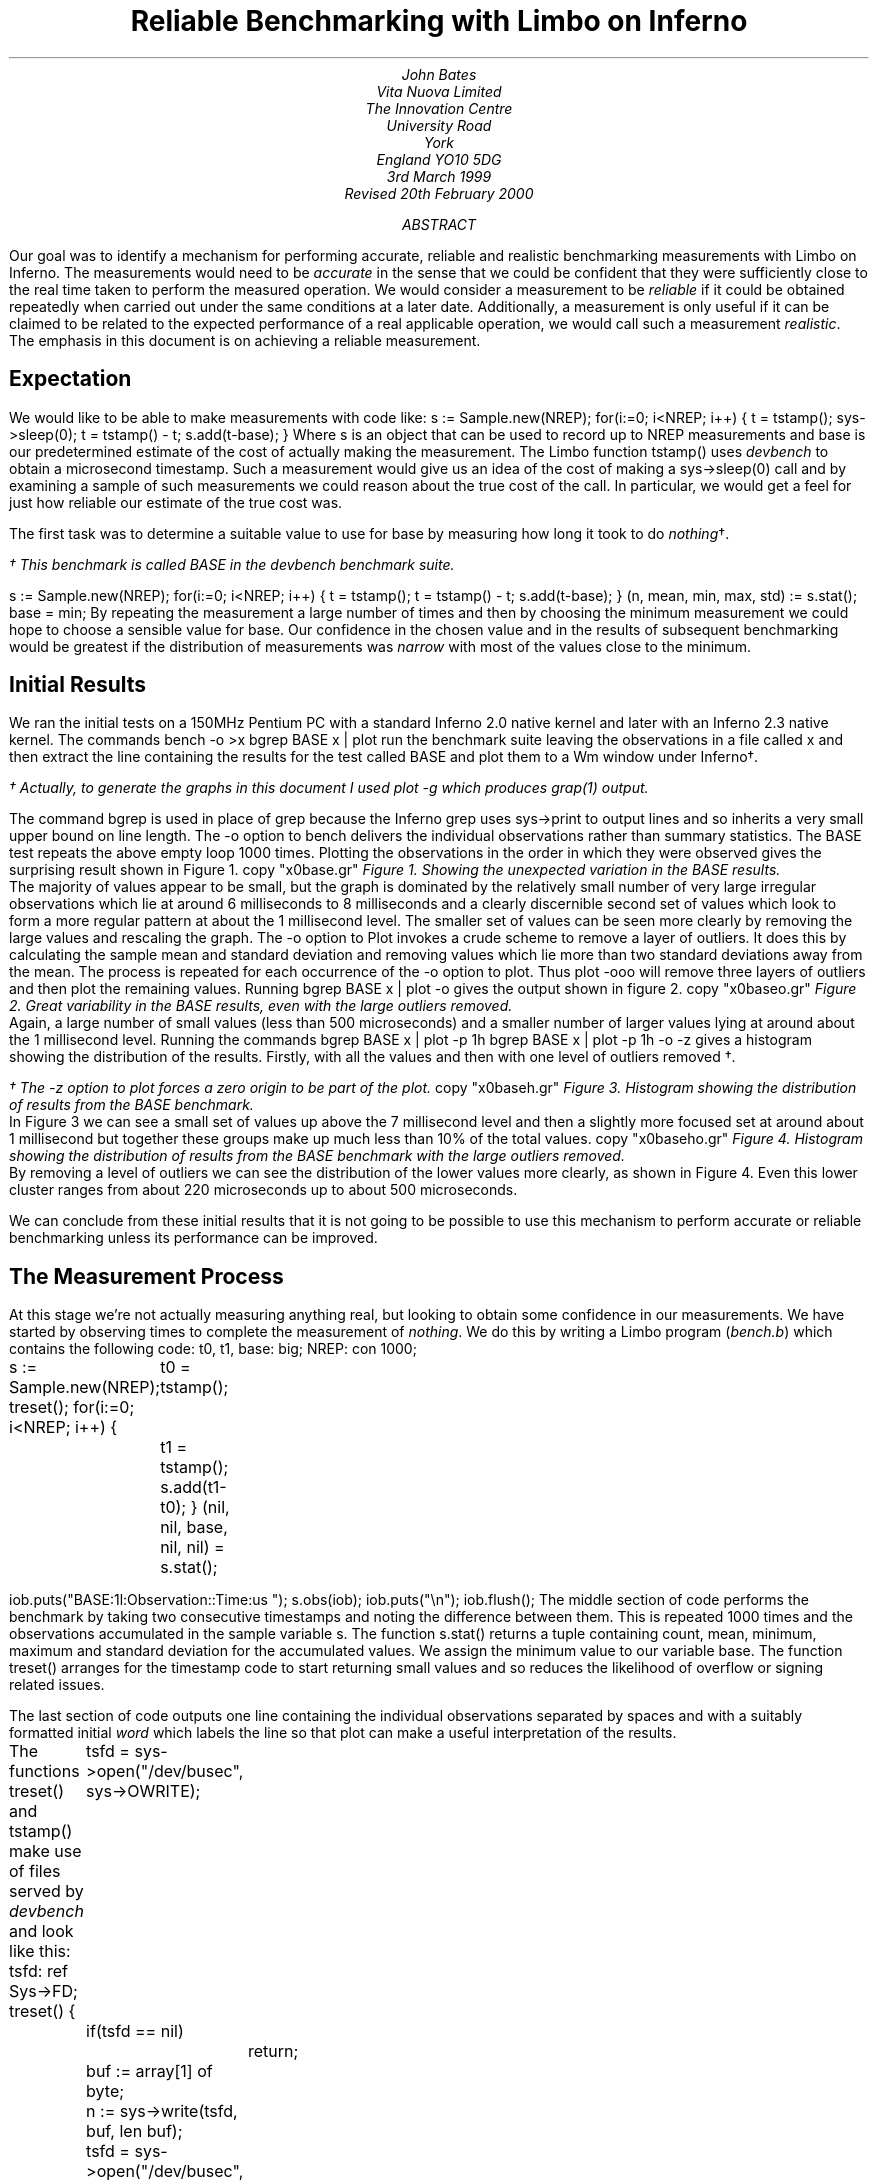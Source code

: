 .TL
Reliable Benchmarking with Limbo on Inferno
.AU
John Bates
Vita Nuova Limited
The Innovation Centre
University Road
York
England  YO10 5DG
.SP
3rd March 1999
.br
Revised 20th February 2000
.AB
Our goal was to identify a mechanism for performing
accurate, reliable and realistic benchmarking measurements
with Limbo on Inferno.
The measurements would need to be \fIaccurate\fR in the sense that 
we could be confident that they were sufficiently close to the real time
taken to perform the measured operation.
We would consider a measurement to be \fIreliable\fR if it could be obtained
repeatedly when carried out under the same conditions at a later date.
Additionally, a measurement is only useful if it can be claimed
to be related to the expected performance of a real applicable operation,
we would call such a measurement \fIrealistic\fR.
The emphasis in this document is on achieving a reliable measurement.
.AE
.SH
Expectation
.LP
We would like to be able to make measurements with code like:
.P1
s := Sample.new(NREP);
for(i:=0; i<NREP; i++) {
	t = tstamp();
	sys->sleep(0);
	t = tstamp() - t;
	s.add(t-base);
}
.P2
Where 
.CW s
is an object that can be used to record up to
.CW NREP
measurements and
.CW base
is our predetermined estimate of the cost of actually making the
measurement. The Limbo function
.CW tstamp()
uses \fIdevbench\fR to obtain a microsecond timestamp.
Such a measurement would give us an idea of the cost of making a
.CW sys->sleep(0)
call and by examining a sample of such measurements we could reason about
the true cost of the call. In particular, we would get a feel for
just how reliable our estimate of the true cost was.
.LP
The first task was to determine a suitable value to use for
.CW base
by measuring how long it took to do \fInothing\fR\(dg.
.FS
.vs 9
.FA
\(dg This benchmark is called
.CW BASE
in the \fIdevbench\fR benchmark suite.
.FE
.P1
s := Sample.new(NREP);
for(i:=0; i<NREP; i++) {
	t = tstamp();
	t = tstamp() - t;
	s.add(t-base);
}
(n, mean, min, max, std) := s.stat();
base = min;
.P2
By repeating the measurement a large number of times and then by
choosing the minimum measurement we could hope to choose a
sensible value for
.CW base.
Our confidence in the chosen value 
and in the results of subsequent benchmarking
would be greatest if the
distribution of measurements was \fInarrow\fR with most
of the values close to the minimum.
.SH
Initial Results
.LP
We ran the initial tests on a 150MHz Pentium PC with a standard
Inferno 2.0 native kernel and later with an Inferno 2.3 native kernel.
The commands
.P1
bench -o >x
bgrep BASE x | plot
.P2
run the benchmark suite leaving the observations in a file called
.CW x
and then extract the line containing the results for the test called
.CW BASE
and plot them to a Wm window under Inferno\(dg.
.FS
.vs 9
.FA
\(dg Actually, to generate the graphs in this document I used plot -g which
produces grap(1) output.
.br
.vs
.FE
The command
.CW bgrep
is used in place of
.CW grep
because the Inferno
.CW grep
uses
.CW sys->print
to output lines and so inherits a very small upper bound on line length.
The
.CW -o
option to 
.CW bench
delivers the individual observations rather than summary statistics.
The
.CW BASE
test repeats the above empty loop 1000 times.
Plotting the observations in the order in which they were observed
gives the surprising result shown in Figure 1.
.KF
.G1
copy "x0base.gr"
.G2
.I "Figure 1. Showing the unexpected variation in the BASE results."
.KE
The majority of values appear to be small, but the graph is dominated
by the relatively small number of very large irregular observations which
lie at around 6 milliseconds to 8 milliseconds
and a clearly discernible second set of values
which look to form a more regular pattern at about
the 1 millisecond level.
The smaller set of values can be seen more clearly by removing the
large values and rescaling the graph.
The
.CW -o
option to
.CW Plot
invokes a crude scheme to remove a layer of outliers.
It does this by calculating the sample mean and standard deviation and removing values which lie more than two standard deviations away from the mean. The process is repeated for each occurrence of the
.CW -o
option to
.CW plot.
Thus
.P1
plot -ooo
.P2
will remove three layers of outliers and then plot the remaining values.
.KS
Running
.P1
bgrep BASE x | plot -o
.P2
gives the output shown in figure 2.
.KE
.KF
.G1
copy "x0baseo.gr"
.G2
.I "Figure 2. Great variability in the BASE results, \
even with the large outliers removed."
.KE
Again, a large number of small values (less than 500 microseconds)
and a smaller number of larger values lying at around about the 1 millisecond
level.
Running the commands
.P1
bgrep BASE x | plot -p 1h
bgrep BASE x | plot -p 1h -o -z
.P2
gives a histogram showing the distribution of the results.
Firstly, with all the values
and then with one level of outliers removed \(dg.
.FS
.vs 9
.FA
\(dg The
.CW -z
option to \fIplot\fR forces a zero origin to be part of the plot.
.FE
.KF
.G1
copy "x0baseh.gr"
.G2
.I "Figure 3. Histogram showing the distribution of results \
from the BASE benchmark."
.KE
In Figure 3 we can see a small set of values up above the 7 millisecond
level and then a slightly more focused set at around about 1 millisecond but
together these groups make up much less than 10% of the total values.
.KF
.G1
copy "x0baseho.gr"
.G2
.I "Figure 4. Histogram showing the distribution of results \
from the BASE benchmark with the large outliers removed."
.KE
By removing a level of outliers we can see the distribution of the
lower values more clearly, as shown in Figure 4.
Even this lower cluster ranges from about 220 microseconds up to
about 500 microseconds.
.LP
We can conclude from these initial results
that it is not going to be possible to use this mechanism to
perform accurate or reliable benchmarking unless its performance
can be improved.
.SH
The Measurement Process
.LP
At this stage we're not actually measuring anything real, but looking
to obtain some confidence in our measurements.
We have started by observing times to complete the measurement of
\fInothing\fR. We do this by writing a Limbo program (\fIbench.b\fR)
which contains the following code:
.P1
t0, t1, base: big;
NREP: con 1000;

s := Sample.new(NREP);
treset();
for(i:=0; i<NREP; i++) {
	t0 = tstamp();
	t1 = tstamp();
	s.add(t1-t0);
}
(nil, nil, base, nil, nil) = s.stat();

iob.puts("BASE:1l:Observation::Time:us ");
s.obs(iob);
iob.puts("\\n");
iob.flush();
.P2
The middle section of code performs the benchmark by taking
two consecutive timestamps and noting the difference between them.
This is repeated 1000 times and the observations accumulated
in the sample variable
.CW s.
The function
.CW s.stat()
returns a tuple containing count, mean, minimum, maximum
and standard deviation for the accumulated values.
We assign the minimum value to our variable
.CW base.
The function
.CW treset()
arranges for the timestamp code to start returning
small values and so reduces the likelihood of overflow
or signing related issues.
.LP
The last section of code outputs one line containing the individual
observations separated by spaces and with a suitably formatted
initial \fIword\fR which labels the line so that
.CW plot
can make a useful interpretation of the results.
.KS
.LP
The functions
.CW treset()
and
.CW tstamp()
make use of files served by \fIdevbench\fR and look like this:
.P1
tsfd: ref Sys->FD;
treset()
{
	tsfd = sys->open("/dev/busec", sys->OWRITE);
	if(tsfd == nil)
		return;
	buf := array[1] of byte;
	n := sys->write(tsfd, buf, len buf);
	tsfd = sys->open("/dev/busec", sys->OREAD);
}
.P3
tstamp(): big
{
	buf := array[128] of byte;
	n := sys->read(tsfd, buf, len buf);
	if(n < 0)
		return big 0;

	return big string buf[0:n];
}
.P2
.KE
\fIDevbench\fR must have been previously bound into the
namespace
.P1
bind -b '#x' /dev
.P2
so that the files
.P1
/dev/bctl
/dev/bdata
/dev/busec
.P2
are available.
A microsecond timestamp is provided by reading from
.CW /dev/busec
and is reset to zero 
each time anthing is written to it.
The function
.CW treset()
resets the timestamp by writing to the file and then opens it for reading.
The function
.CW tstamp()
reads the timestamp from the file and converts it into a
.CW big
value for use in the program.
The device driver ignores the offset when reading from the file so that it
is not necessary to
.CW seek
to the beginning of the file before each read.
The important part of the benchmark consists of two consecutive calls to
.CW tstamp().
We need to identify where time is being spent; either in the calls to
.CW tstamp()
or else inside the function itself.
.SH
Costing
.LP
The \fIdevbench\fR suite of programs includes one for timing
individual lines of Limbo code and breaking down the time
spent on each line into times for each of the Dis operations
invoked by that line; the program is called \fIcost\fR.
To find out how long each part of the benchmark timing loop
takes we can invoke
.P1
cost -f bench.b -s bench
.P2
Which results in the following output - edited to just
show the timing loop and the function
.CW tstamp()
\&.
The first line is the output from \fIbench\fR giving the
mean, minimum, maximum and standard deviation of microsecond times for
1000 repetitions of the loop. We see a minimum of 402 microseconds
and a maximum of just over 9 milliseconds.
The remaining lines are the output of \fIcost\fR; those beginning
with a dash are Dis operation times for the preceding Limbo
source code line. Dis operation lines contain an operation name,
an execution count and the mean, minimum, maximum and
standard deviation of execution times.
.P1
BASE:summary:Sample:n:Time:us 1000 486 402 9053 499

-- bench.b
\&...
	treset();
- frame     1   2.13 us   2.13 us   2.13 us      0 ns
- call      1    807 ns    807 ns    807 ns      0 ns
	s := Sample.new(NREP*10);
- mframe    1   4.85 us   4.85 us   4.85 us      0 ns
- movw      1   2.27 us   2.27 us   2.27 us      0 ns
- lea       1   1.57 us   1.57 us   1.57 us      0 ns
- mcall     1   2.71 us   2.71 us   2.71 us      0 ns
	for(i:=0; i<NREP*10; i++) {
- movw      1   1.99 us   1.99 us   1.99 us      0 ns
- blew   1001   1.60 us   1.51 us  34.04 us   1.03 us
		t0 = tstamp();
- frame  1000   2.43 us   2.29 us   3.40 us    133 ns
- lea    1000   1.00 us    953 ns  27.74 us    847 ns
- call   1000   1.45 us   1.29 us   2.24 us    153 ns
		t1 = tstamp();
- frame  1000   3.45 us   3.01 us   5.57 us    293 ns
- lea    1000   1.22 us   1.02 us   1.61 us    173 ns
- call   1000   1.44 us   1.29 us   1.75 us    140 ns
		s.add(t1-t0);
- mframe 1000   3.65 us   3.37 us  24.73 us    700 ns
- movp   1000   1.99 us   1.48 us   2.96 us    267 ns
- subl   1000   2.43 us   2.23 us   4.80 us    173 ns
- mcall  1000   2.11 us   1.95 us   2.51 us    120 ns
- addw   1000   1.62 us   1.48 us   2.50 us    127 ns
- jmp    1000   1.50 us   1.37 us   1.81 us    120 ns
	}
	(nil, nil, base, nil, nil) = s.stat();
- mframe    1   2.66 us   2.66 us   2.66 us      0 ns
- movp      1   1.39 us   1.39 us   1.39 us      0 ns
- lea       1   1.41 us   1.41 us   1.41 us      0 ns
- mcall     1   1.37 us   1.37 us   1.37 us      0 ns
- movl      1   1.56 us   1.56 us   1.56 us      0 ns
	if(sflag)
- beqw      1   2.14 us   2.14 us   2.14 us      0 ns
		iob.puts("BASE:summary:Sample:n:Time:us "
                                       + s.str() + "\\n");
- mframe    1   4.01 us   4.01 us   4.01 us      0 ns
- movp      1   2.87 us   2.87 us   2.87 us      0 ns
- mframe    1   1.75 us   1.75 us   1.75 us      0 ns
- movp      1   1.69 us   1.69 us   1.69 us      0 ns
- lea       1   1.15 us   1.15 us   1.15 us      0 ns
- mcall     1   2.35 us   2.35 us   2.35 us      0 ns
- addc      1  19.57 us  19.57 us  19.57 us      0 ns
- addc      1   8.55 us   8.55 us   8.55 us      0 ns
- lea       1   1.49 us   1.49 us   1.49 us      0 ns
- mcall     1   3.65 us   3.65 us   3.65 us      0 ns
	iob.flush();
- mframe    1   4.50 us   4.50 us   4.50 us      0 ns
- movp      1   2.13 us   2.13 us   2.13 us      0 ns
- lea       1    967 ns    967 ns    967 ns      0 ns
- mcall     1   1.89 us   1.89 us   1.89 us      0 ns
	}
\&...
.P3

# return timestamp in microseconds
tstamp(): big
{
	buf := array[128] of byte;
- newa   2000   6.98 us   5.37 us  80.91 us   2.43 us
	n := sys->read(tsfd, buf, len buf);
- mframe 2000   3.05 us   2.59 us   4.05 us    227 ns
- movp   2000   2.33 us   2.14 us   3.21 us    120 ns
- movp   2000   1.19 us   1.14 us   2.93 us     73 ns
- lena   2000   1.07 us    907 ns  34.48 us    760 ns
- lea    2000    893 ns    860 ns  33.00 us    907 ns
- mcall  2000 133.81 us  89.88 us   8.61 ms 514.44 us
	if(n < 0)
- blew   2000   2.27 us   1.76 us   3.43 us    313 ns
		return big 0;

	return big string buf[0:n];
- movp   2000   2.21 us   1.67 us   3.38 us    253 ns
- slicea 2000  10.06 us   8.35 us  39.31 us   1.40 us
- cvtac  2000  12.02 us  11.13 us  16.63 us    553 ns
- cvtcl  2000  16.39 us  15.78 us  45.16 us    787 ns
- ret    2000  10.52 us   9.79 us  13.97 us    333 ns
}
.P2
We can see from these figures that times for both calls
to
.CW tstamp()
are reasonably low. But looking at the call to
.CW "sys->read()"
in 
.CW tstamp()
we can see a maximum of just over 8½ milliseconds for the \fImcall\fR
operation. We see too that this operation also has a high standard deviation
of 514 microseconds across 2000 calls and so it looks like it may be
the cause of the large observed delays.
.LP
In order to get a second view of what was happening we surrounded the
timing code with calls to enable kernel profiling.
.P1
profon();
for(i:=0; i<NREP*10; i++) {
	t0 = tstamp();
	t1 = tstamp();
	s.add(t1-t0);
}
profoff();
\&...
profon()
{
	if(sys->write(kpctl, array of byte "startclr", 8) < 8) 
		error("kprof start");
}

profoff()
{
	if(sys->write(kpctl, array of byte "stop", 4) < 4)
		error("kprof stop");
}
.P2
Having previously bound in \fIdevkprof\fR
.P1
bind -b '#T' /dev
.P2
and opened \fI/dev/kpctl\fR for writing.
By examining the contents of \fI/dev/kpdata\fR with \fIkprof\fR
we see that the garbage collection functions \fImarkheap\fR
and \fIrungc\fR are taking up a surprisingly large amount
of kernel time for this operation.
.P1
total: 1460	in kernel text: 1460	outside kernel text: 0
KTZERO 80100000
ms	  %	sym
130	  8.9	markheap
110	  7.5	iunlock
100	  6.8	xec
90	  6.1	rungc
80	  5.4	chartorune
70	  4.7	c2string
60	  4.1	numbconv
50	  3.4	string2c
40	  2.7	sched
40	  2.7	wakeup
30	  2.0	splhi
30	  2.0	freeptrs
30	  2.0	memset
30	  2.0	dodiv
30	  2.0	_divvu
30	  2.0	strtoll
20	  1.3	_mulv
20	  1.3	vmachine
20	  1.3	unlock
20	  1.3	runproc
20	  1.3	DEA
10	  0.6	kwrite
.P2
.SH
Interpreting the Results
.LP
In order to progress we need to look more closely at what is
happening inside the call to
.CW "sys->read".
As far as the kernel is concerned, there are two kinds of \fImcall\fR
operations; those which result in a call to a builtin function and those
which result in a call to a non-builtin function in another module.
.CW "Sys->read"
is of the former kind, it is a system builtin whose definition lies in the
function \fISys_read\fR.
When executing \fImcall\fR for a normal function the virtual machine
primes the register set so that on the next iteration the operations
will be fetched from the code associated with the new function.
When executing \fImcall\fR for a builtin the virtual machine actually executes
the associated function before returning to the next operation.
The code for \fISys_read\fR looks like this:
.P1
void
Sys_read(void *fp)
{
	int n;
	F_Sys_read *f;

	f = fp;
	n = f->n;
	if(f->buf == (Array*)H) {
		*f->ret = 0;
		return;		
	}
	if(n > f->buf->len)
		n = f->buf->len;

	release();
	*f->ret = kread(fdchk(f->fd), f->buf->data, n);
	acquire();
}
.P2
The important thing to note is that in common with all builtin
functions which must perform some kernel function
\fISys_read\fR releases the interpreter before carrying out
its task and then acquires it again before returning to
the body of the \fImcall\fR operation.
Releasing the interpreter means removing this Dis thread
from the list of threads to be run and making ready
another virtual machine from the list of kernel processes
waiting to use the interpreter, if necessary by first creating a new
one.
Once the interpreter has been released the process carries
out its operation, in this case a call to \fIkread\fR,
and then attempts to reacquire the interpreter.
If no other process is using the interpreter it will get it back
immediately, otherwise the process sets its state to \fIQueueing\fR
and calls
.CW sched()
to wait for its turn.
How long it has to wait depends on how many other threads are running and
whether they are compiled or interpreted.
If another process wants to use the interpreter then it may run
for a short period of time before making a call to \fIrungc()\fR
to perform
a small amount of garbage collection
and then yielding control to our process.
If the other process is running an interpreted thread then it may execute
for up to 2048 Dis instructions or for a more variable time if
it is a compiled thread.
We can see the likely effect of this by timing calls to \fIrungc\fR.
The following code does this inside \fIdevbench\fR\(dg:
.FS
.vs 9
.FA
\(dg This benchmark is called
.CW GCSCHED
in the \fIdevbench\fR benchmark suite.
.FE
.P1
log("GCSCHED:1d:Observation:n:Time:us");
for(i=0; i<1000; i++) {
	(*ts)(&t0);
	rungc(head);
	(*ts)(&t1);
	log(" %.2f",  ts2us(t1-t0));
	release();
	acquire();
}
log("\\n");
.P2
The calls to
.CW release()
and
.CW acquire()
allow other Dis threads to run and so exercise the memory allocation
code in much the same way that the same calls in
.CW tstamp()
do.
On each call to
.CW rungc()
the garbage collector visits 50 blocks in the heap.
The times for 1000 calls to rungc are shown in Figure 5.
.KF
.G1
copy "x9gc.gr"
.G2
.I "Figure 5. Times for 1000 calls to rungc()."
.KE
Running
.P1
cat results | bcut 1-201 | plot 
.P2
will give us just the first 200 data points in a little more detail,
these are shown in Figure 6.
.KF
.G1
copy "x9gc200.gr"
.G2
.I "Figure 6. Times for the first 200 calls to rungc()."
.KE
We can see that the time for calls to rungc has a very repeatable pattern,
but there is no sign of the large 6 millisecond delay.
.LP
Garbage collection is also done during idle virtual machine cycles.
If no thread is ready to run the interpreter calls
.CW execatidle()
and then sleeps until there is something to do.
.CW Execatidle()
attempts to complete 3 epochs of garbage collection, checking
after each call to
.CW rungc()
to see if any thread is ready to run; if a thread is ready, normal interpretation
is resumed immediately.
.KS
The following code in \fIdevbench\fR is used to determine
how long it might take the garbage collector to run 3 epochs\(dg:
.P1
int
idlegc(void *p)
{
	int done;
	Prog *head;
	vlong t0, t1, tot;
	USED(p);

	head = progn(0);	/* isched.head */
	done = gccolor + 3;
	tot = 0;
	while(gccolor < done && gcruns()) {
		if(tready(nil))
			break;
		(*ts)(&t0);
		rungc(head);
		(*ts)(&t1);
		tot += t1-t0;
	}
	log(" %.2f",  ts2us(tot));
	nidle--;
	if(nidle == 0) {
		log("\n");
		return 1;
	}
	return 0;
}
.P2
.KE
.FS
.vs 9
.FA
\(dg This benchmark is called
.CW GCIDLE
in the \fIdevbench\fR benchmark suite.
.FE
The code is invoked by assigning 100 to
.CW nidle
and then calling
.P1
atidle(idlegc, 0);
.P2
so that the interpreter will call this code when idle
in the same way that it calls the normal garbage collection code.
.KS
The function
.CW tready()
is defined as
.P1
tready(void *a)
{
	return isched.runhd != nil || isched.yield != 0;
}
.P2
.KE
returning \fItrue\fR whenever there is a thread in the run queue
or when another interpreter kernel process has called \fIacquire()\fR
to request that control of the interpreter be \fIyielded\fR to it.
In fact, the code mirrors the garbage collection code in the interpreter,
breaking when another thread is ready to be run.
.KF
.G1
copy "x31.gr"
.G2
.I "Figure 7. Times for performing three epochs of garbage collection."
.KE
.LP
Figure 7 shows the times for performing three epochs of garbage collection.
It is clear from these results that idle garbage collection can take
some considerable time even when the system is relatively quiet.
The times for completing 3 epochs of garbage collection
were of the same order of magnitude as the large delays we were
noticing with the timestamping earlier.
However, the system is clearly designed to relinquish control
whenever another thread needs to run.
It was not, therefore, clear that this could be the cause of these delays.
.SH
An Explanation
.LP
Clock interrupts happen on this system at regular intervals
of 10 milliseconds.
At each such interrupt the handler checks to see if any
kernel processes are ready to run, and if so it calls \fIsched\fR.
This gives the system its preemptive scheduling.
Suppose we are executing a call to
.CW sys->read().
If after calling \fIrelease\fR but before returning
from the call to \fIkread\fR and calling \fIacquire\fR a clock interrupt goes off
then another process may grab the interpreter and complete a scheduler
quantum.
If no other threads are ready to run
because, like us, they are still in the kernel then
.CW tready()
will return \fIfalse\fR
and so it will choose to perform idle garbage collection.
There is an upper bound on how long this may go on for;
it is the minimum of the time it takes to perform three epochs
of garbage collection and the time to the next clock interrupt
which may be as much as 10 milliseconds.
This would give rise to the periodic high values we have seen
and would likely result in delays of the same order of magnitude
as those that we have seen.
.LP
One way to check this hypothesis would be to modify the condition
upon which the idle garbage collection is halted to include a test
for kernel processes that are ready to run.
.KS
The existing code in the function \fIport/dis.c:execatidle()\fR breaks
from the process of garbage collection only when another interpreter
requests control or when another thread is ready to run.
.P1
done = gccolor+3;
while(gccolor < done && gcruns()) {
	if(isched.yield != 0 || isched.runhd != isched.runtl)
		break;

	rungc(isched.head);
}
.P2
.KE
The result of this is that when a thread makes a call that takes
it into the kernel it is effectively given a lower priority than the idle time
garbage collection. This effect can only be seen if a clock interrupt happens
which results in control being switched to an interpreter thread which completes
its execution quantum and enters idle time garbage collection. Ordinarily,
a thread in the kernel will either run to completion or will, itself, call
.CW sched()
while waiting for an event to occur.
.LP
This effect will be visible in any Inferno thread that makes a call to a system
function which then results in a \fIrelease\fR of the interpreter - not
just this benchmarking application.
.SH
Improving the Results
.LP
We have changed the code in \fIexecatidle\fR to call \fIsched\fR
on detection of
ready kernel processes.
.KS
It now looks like this:\(dg
.P1
done = gccolor+3;
while(gccolor < done && gcruns()) {
	if(isched.yield != 0 || isched.runhd != isched.runtl)
		break;
	rungc(isched.head);
	sched();
}
.P2
.KE
.FS
.vs 9
.FA
\(dg A first attempt checked the number of processes ready
to run, making the call to
.I sched
conditional, but that did not correctly account for their priorities
relative to the process running the collector.
.FE
Processes in the kernel running at the
same priority as the collector are interleaved with the collector.
If such a process returns from a
kernel operation and attempts to \fIacquire\fR the interpreter then
this loop will exit the next time around because
.CW isched.yield
will be set.
Kernel processes which do not require the interpreter,
such as the network timers, will get to run without interrupting
the garbage collection.
The effect of this change can be, readily, seen in much smaller delays
shown in Figure 8.
.KF
.G1
copy "x27base.gr"
.G2
.I "Figure 8. Improved results from idle garbage collection change"
.KE
The large 6 millisecond delays have disappeared but regular 1 millisecond
delays still remain. Looking more closely at the first 200
times, in Figure 9, we can see that the pattern looks very similar to the pattern
we know that we get from repeatedly calling \fIrungc()\fR.
.KF
.G1
copy "x27base200.gr"
.G2
.I "Figure 9. Improved results from idle garbage collection change - \
the first 200 values"
.KE
Indeed, this is most likely the cause of the regular pattern.
The call to \fIrungc\fR after completing each quantum of scheduler
activity results in quite a variable delay which means that the real
time taken in executing
.CW tstamp()
will be difficult to predict.
This will be true for any Limbo function that calls a system builtin
which in turn releases the interpreter.
.LP
I suspect that the single large delay will occur when the garbage
collector completes an epoch and runs through marking each
root as a propagator.
There may be ways to improve the situation by smoothing this operation,
perhaps by making it incremental or by temporarily disabling garbage
collection or by optimising the conditions under which garbage collection
is done.
However, garbage collection has to be done sometime, and it is not
clear that, in general, deferring it is always the best thing to do - we may get good
results when the system is quiet but very bad results when garbage
collection is required.
It would seem likely that there may have been some work done on this aspect
of the virtual machine in later incarnations of the Inferno system.
.LP
There are two ways forward. We could accept that garbage collection
is an integral part of the system and not try to measure small units
of time - instead, we could measure the time for a lot of operations
and average them out and then subtract the known garbage collection
background count from the overall time to get a feel for how much time
taken performing our operation of interest.
There are several problems with this approach.
Firstly, it seems unreasonable not to be able to
measure something small with Inferno; frustrating too, when the problem
is caused by a visually regular disturbance.
Secondly, measuring something over a long period of time gives
ample opportunity for other factors to interfere with the operation
of interest (for example, interrupts from external interfaces).
.LP
The second way forward is to modify our measurement process so that
its interaction with the virtual machine is minimised in such a way that
it can be used more predictably and, hence, is more reliable.
We did this by providing a builtin function
.CW bench->microsec()
and by providing an interface which allowed garbage collection to be
disabled for a period of time.
.KS
The Limbo module prototype looks like this:
.P1
{
	PATH:	con "$Bench";

	microsec:	fn(): big;
	disablegc:	fn();
	enablegc:	fn();
};
.P2
.KE
.KS
and the Limbo function to return a timestamp just calls the builtin.
.P1
xstamp(): big
{
	return bench->microsec();
}
.P2
.KE
Using \fIxstamp()\fR in place of \fItstamp()\fR
without disabling garbage collection results in a significant
improvement to the times returned by the
.CW BASE
benchmark\(dg.
These results are shown in Figure 10.
.FS
.vs 9
.FA
\(dg The kernel used to make this recording (and all subsequent in this document)
has had the modifications made to the idle garbage collection code
described earlier. We found that switching to using a builtin with the
old kernel did result in much better times but could still occasionally
fall foul of a clock interrupt.
.FE
.KF
.G1
copy "x28base.gr"
.G2
.I "Figure 10. Further improvement by using a builtin timestamp."
.KE
I suspect that the few large values are as a result of external interrupts
or scheduler quantum garbage collection.
The distribution of these values is shown in Figure 11.
.KF
.G1
copy "x28basehd.gr"
.G2
.I "Figure 11. The distribution of the results shown in Figure 10"
.KE
Out of the 1000 measurements all but 6 of them were
recorded at 6 microseconds.
.KS
.LP
By wrapping the entire benchmark with calls to
.P1
bench->disablegc()
.P2
and
.P1
bench->enablegc()
.P2
which disable and then reenable all garbage collection
the figures can be improved even further.
.KE
.KF
.G1
copy "x29basehd.gr"
.G2
.I "Figure 12. The distribution of results obtained when garbage collection \
is completely disabled."
.KE
The histogram of timestamps obtained when garbage collection
is completely disabled is shown in Figure 12.
It is clear that the values we are now getting
from \fIxstamp()\fR are much more acceptable.
Out of the 1000 measurements, five were recorded at 12 microseconds,
one at 8 microseconds and the remainder at either 6 or 7 microseconds.
.BP
.BP
.SH
Conclusion
.LP
Comparing the histogram for the original measurements
with the one obtained by making a simple change to
the interpreter and by using a builtin instead of using
.CW sys->read()
it is clear that considerable improvements have been made.
This behaviour will be visible in any Inferno thread that makes a
call to a system function which, in turn, causes the interpreter
to be released. These effects will be present in any Inferno application
that uses, for example,
.CW "sys->read(), sys->write(), sys->mount()"
and
.CW "sys->bind()"
or any other such builtin system functions.
.LP
The decision to enable or disable garbage collection whilst benchmarking
is a difficult one.
Disabling it results in slightly better measurement, but is somewhat less realistic.
The improvement gained by disabling it doesn't seem good enough to
justify the likely criticism which might be levelled at the subsequent results.
.LP
It would appear that to enable reliable benchmarking
of Limbo programs under Inferno two changes should be applied.
Firstly, a simple change should be made to the interpreter to prevent idle
garbage collection from grabbing a large time slot when scheduling
occurs at a clock interrupt
and one or more interpreter threads are in kernel operations.
Secondly, making the timestamp function a builtin
results in a simpler interface to the kernel and results in
a measurement process whose execution time is reliable.
Applied together, these changes make it possible to perform
reliable benchmarking of Limbo programs under Inferno.
